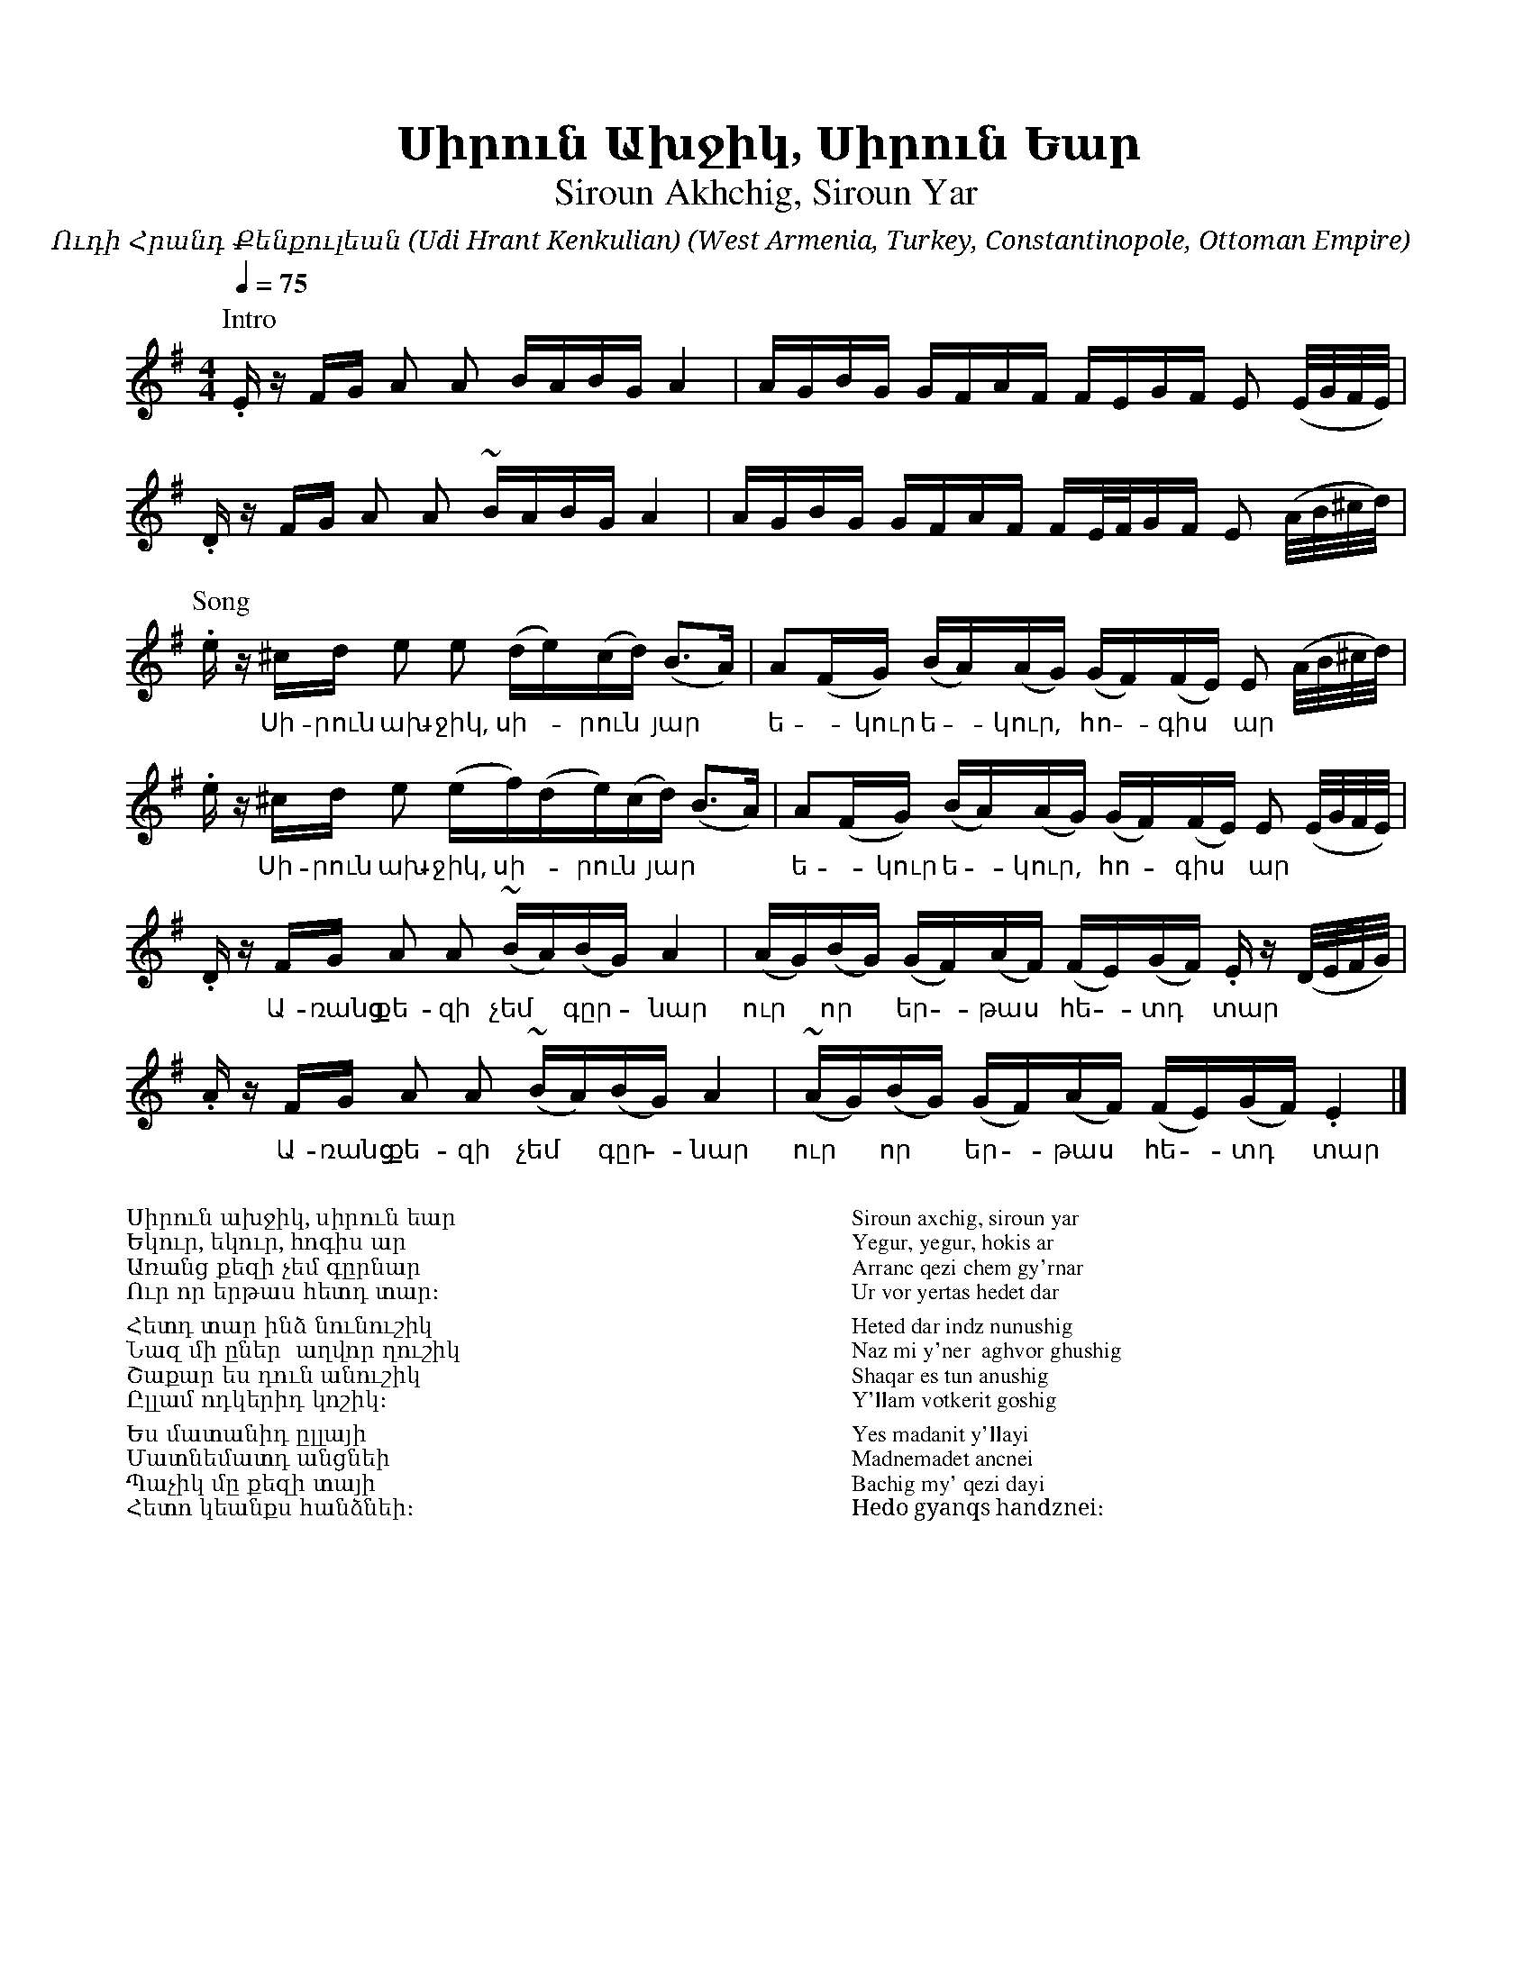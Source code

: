 %%encoding     utf-8
%%titlefont    Times-Bold 24
%%subtitlefont Times      20
%%textfont     Serif      12
%%wordsfont    Serif      14
%%vocalfont    Sans       14
%%footer       $IF

X:35
T:Սիրուն Ախջիկ, Սիրուն Եար
T:Siroun Akhchig, Siroun Yar
C:Ուդի Հրանդ Քենքուլեան (Udi Hrant Kenkulian)
O:West Armenia, Turkey, Constantinopole, Ottoman Empire
Z:Avetik Topchyan (adaptation)
L:1/16
Q:1/4=75
M:4/4
K:Em 
%%MIDI drumon
%%MIDI drum d3d3ddd3d3d2 41 50 35 35 41 50 37
%%MIDI program 24
%%MIDI transpose -12
[P:Intro]
         .E z FG A2 A2 BABG A4          | AGBG      GFAF FEGF E2 (E/2G/2F/2E/2)           |
         .D z FG A2 A2 ~BABG A4         | AGBG      GFAF FE/2F/2GF E2 (A/2B/2^c/2d/2)     |
[P:Song]
         .e z ^cd e2 e2 (de)(cd) (B3A)  | A2(FG)    (BA)(AG) (GF)(FE) E2 (A/2B/2^c/2d/2)  |
w: * Սի-րուն ախ-ջիկ, սի--րուն * յար     | ե -կուր   ե -կուր, * հո -գիս * ար *             |
         .e z ^cd e2 (ef)(de)(cd) (B3A) | A2(FG)    (BA)(AG) (GF)(FE) E2 (E/2G/2F/2E/2)   |
w: * Սի-րուն ախ-ջիկ, սի--րուն * յար     | ե -կուր   ե -կուր, * հո -գիս * ար *             |
         .D z FG A2 A2 (~BA)(BG) A4     | (AG)(BG)  (GF)(AF) (FE)(GF) .E z (D/2E/2F/2G/2) |
w: * Ա-ռանց քե-զի չեմ * գըր -նար        | ուր * որ  * եր -թաս * հե -տդ * տար *            |
         .A z FG A2 A2 (~BA)(BG) A4     | (~AG)(BG) (GF)(AF) (FE)(GF) .E4                 |]
w: * Ա-ռանց քե-զի չեմ * գըր -նար        | ուր * որ  * եր -թաս * հե -տդ * տար *            |
%%multicol start
%%begintext
%%
%%
Սիրուն ախջիկ, սիրուն եար  
Եկուր, եկուր, հոգիս ար          
Առանց քեզի չեմ գըրնար         
Ուր որ երթաս հետդ տար։

Հետդ տար ինձ նունուշիկ
Նազ մի ըներ  աղվոր ղուշիկ
Շաքար ես դուն անուշիկ
Ըլլամ ոդկերիդ կոշիկ։

Ես մատանիդ ըլլայի
Մատնեմատդ անցնեի
Պաչիկ մը քեզի տայի
Հետո կեանքս հանձնեի։
%%
%%endtext
%%multicol new
%%leftmargin 12cm
%%rightmargin 1cm
%%begintext
%%
%%
Siroun axchig, siroun yar  
Yegur, yegur, hokis ar          
Arranc qezi chem gy'rnar         
Ur vor yertas hedet dar

Heted dar indz nunushig
Naz mi y'ner  aghvor ghushig
Shaqar es tun anushig
Y'llam votkerit goshig

Yes madanit y'llayi
Madnemadet ancnei
Bachig my' qezi dayi
Hedo gyanqs handznei։
%%
%%endtext
%%multicol end
%
%
